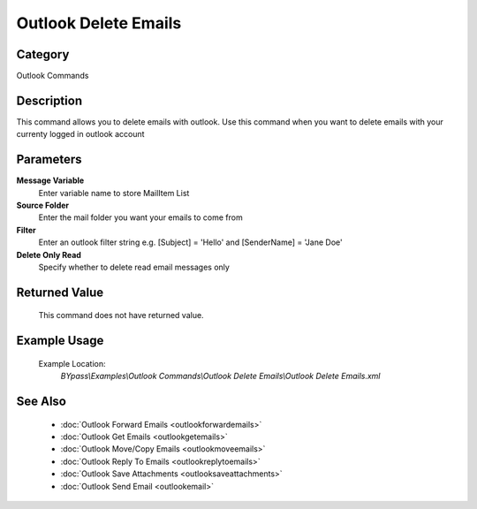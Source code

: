 Outlook Delete Emails
=====================

Category
--------
Outlook Commands

Description
-----------

This command allows you to delete emails with outlook. Use this command when you want to delete emails with your currenty logged in outlook account

Parameters
----------

**Message Variable**
	Enter variable name to store MailItem List

**Source Folder**
	Enter the mail folder you want your emails to come from

**Filter**
	Enter an outlook filter string e.g. [Subject] = 'Hello' and [SenderName] = 'Jane Doe'

**Delete Only Read**
	Specify whether to delete read email messages only



Returned Value
--------------
	This command does not have returned value.

Example Usage
-------------

	Example Location:  
		`BYpass\\Examples\\Outlook Commands\\Outlook Delete Emails\\Outlook Delete Emails.xml`

See Also
--------
	- :doc:`Outlook Forward Emails <outlookforwardemails>`
	- :doc:`Outlook Get Emails <outlookgetemails>`
	- :doc:`Outlook Move/Copy Emails <outlookmoveemails>`
	- :doc:`Outlook Reply To Emails <outlookreplytoemails>`
	- :doc:`Outlook Save Attachments <outlooksaveattachments>`
	- :doc:`Outlook Send Email <outlookemail>`

	
